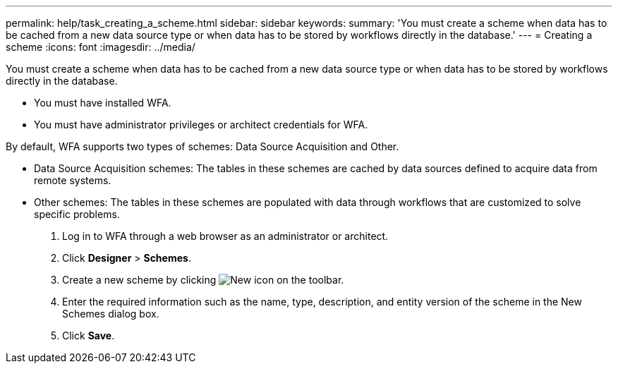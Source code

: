 ---
permalink: help/task_creating_a_scheme.html
sidebar: sidebar
keywords: 
summary: 'You must create a scheme when data has to be cached from a new data source type or when data has to be stored by workflows directly in the database.'
---
= Creating a scheme
:icons: font
:imagesdir: ../media/

You must create a scheme when data has to be cached from a new data source type or when data has to be stored by workflows directly in the database.

* You must have installed WFA.
* You must have administrator privileges or architect credentials for WFA.

By default, WFA supports two types of schemes: Data Source Acquisition and Other.

* Data Source Acquisition schemes: The tables in these schemes are cached by data sources defined to acquire data from remote systems.
* Other schemes: The tables in these schemes are populated with data through workflows that are customized to solve specific problems.

. Log in to WFA through a web browser as an administrator or architect.
. Click *Designer* > *Schemes*.
. Create a new scheme by clicking image:../media/new_wfa_icon.gif[New icon] on the toolbar.
. Enter the required information such as the name, type, description, and entity version of the scheme in the New Schemes dialog box.
. Click *Save*.
